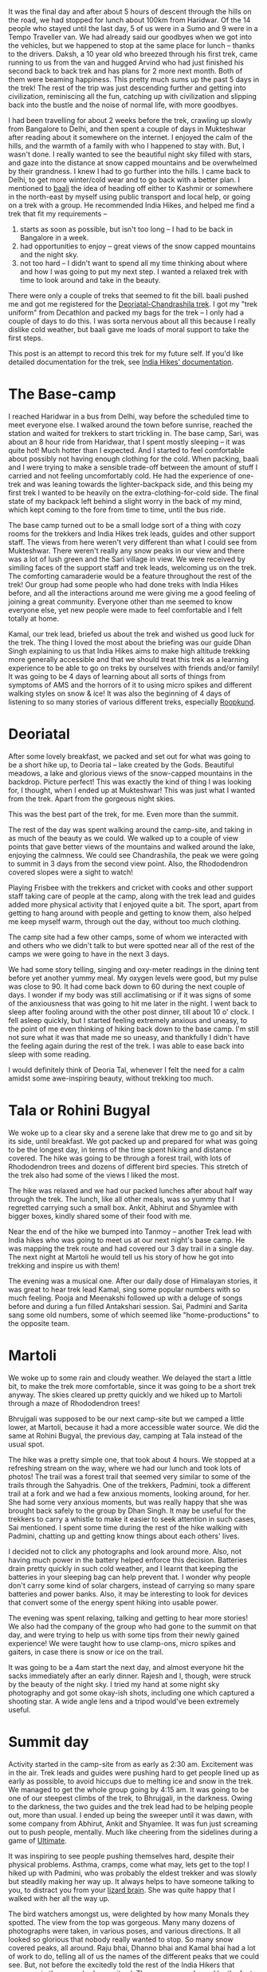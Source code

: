 #+STARTUP: indent
#+BEGIN_COMMENT
.. title: Deoriatal and Chandrashila
.. slug: deoriatal-and-chandrashila
.. date: 2016-04-18 11:15:25 UTC+05:30
.. tags: travel, trek, himalaya
.. category:
.. link:
.. description:
.. type: text
#+END_COMMENT


It was the final day and after about 5 hours of descent through the hills on the
road, we had stopped for lunch about 100km from Haridwar. Of the 14 people who
stayed until the last day, 5 of us were in a Sumo and 9 were in a Tempo
Traveller van. We had already said our goodbyes when we got into the vehicles,
but we happened to stop at the same place for lunch -- thanks to the drivers.
Daksh, a 10 year old who breezed through his first trek, came running to us from
the van and hugged Arvind who had just finished his second back to back trek
and has plans for 2 more next month. Both of them were beaming happiness. This
pretty much sums up the past 5 days in the trek! The rest of the trip was just
descending further and getting into civilization, reminiscing all the fun,
catching up with civilization and slipping back into the bustle and the noise of
normal life, with more goodbyes.

I had been travelling for about 2 weeks before the trek, crawling up slowly from
Bangalore to Delhi, and then spent a couple of days in Mukteshwar after reading
about it somewhere on the internet. I enjoyed the calm of the hills, and the
warmth of a family with who I happened to stay with. But, I wasn't done. I
really wanted to see the beautiful night sky filled with stars, and gaze into
the distance at snow capped mountains and be overwhelmed by their grandness. I
knew I had to go further into the hills. I came back to Delhi, to get more
winter/cold wear and to go back with a better plan. I mentioned to [[https://twitter.com/baali_][baali]] the
idea of heading off either to Kashmir or somewhere in the north-east by myself
using public transport and local help, or going on a trek with a group. He
recommended India Hikes, and helped me find a trek that fit my requirements --

1) starts as soon as possible, but isn't too long -- I had to be back in
   Bangalore in a week.
2) had opportunities to enjoy -- great views of the snow capped mountains and
   the night sky.
3) not too hard -- I didn't want to spend all my time thinking about where and
   how I was going to put my next step. I wanted a relaxed trek with time to
   look around and take in the beauty.

There were only a couple of treks that seemed to fit the bill. baali pushed me
and got me registered for the [[http://indiahikes.in/deoria-tal-chandrashila-peak-trek/][Deoriatal-Chandrashila trek]]. I got my "trek
uniform" from Decathlon and packed my bags for the trek -- I only had a couple
of days to do this. I was sorta nervous about all this because I really dislike
cold weather, but baali gave me loads of moral support to take the first steps.

#+HTML: <a data-flickr-embed="true"  href="https://www.flickr.com/photos/punchagan/26561742402/in/album-72157667426705882/" title="Quechua Uniform and Gear"><img src="https://farm2.staticflickr.com/1493/26561742402_53644a7893_z.jpg" width="640" height="427" alt="Quechua Uniform and Gear"></a><script async src="//embedr.flickr.com/assets/client-code.js" charset="utf-8"></script>

This post is an attempt to record this trek for my future self. If you'd like
detailed documentation for the trek, see [[http://indiahikes.in/deoria-tal-chandrashila-peak-trek/#trek-details][India Hikes' documentation]].

* The Base-camp

I reached Haridwar in a bus from Delhi, way before the scheduled time to meet
everyone else. I walked around the town before sunrise, reached the station and
waited for trekkers to start trickling in. The base camp, Sari, was about an 8
hour ride from Haridwar, that I spent mostly sleeping -- it was quite hot! Much
hotter than I expected. And I started to feel comfortable about possibly not
having enough clothing for the cold. When packing, baali and I were trying to
make a sensible trade-off between the amount of stuff I carried and not feeling
uncomfortably cold. He had the experience of one-trek and was leaning towards
the lighter-backpack side, and this being my first trek I wanted to be heavily
on the extra-clothing-for-cold side. The final state of my backpack left behind
a slight worry in the back of my mind, which kept coming to the fore from time
to time, until the bus ride.

#+HTML: <a data-flickr-embed="true"  href="https://www.flickr.com/photos/punchagan/26628444206/in/album-72157667426705882/" title="Sari village school"><img src="https://farm2.staticflickr.com/1446/26628444206_bf6a964c3d_z.jpg" width="640" height="427" alt="Sari village school"></a><script async src="//embedr.flickr.com/assets/client-code.js" charset="utf-8"></script>

The base camp turned out to be a small lodge sort of a thing with cozy rooms for
the trekkers and India Hikes trek leads, guides and other support staff. The
views from here weren't very different than what I could see from Mukteshwar.
There weren't really any snow peaks in our view and there was a lot of lush
green and the Sari village in view. We were received by similing faces of the
support staff and trek leads, welcoming us on the trek. The comforting
camaraderie would be a feature throughout the rest of the trek! Our group had
some people who had done treks with India Hikes before, and all the interactions
around me were giving me a good feeling of joining a great community. Everyone
other than me seemed to know everyone else, yet new people were made to feel
comfortable and I felt totally at home.

#+HTML: <a data-flickr-embed="true"  href="https://www.flickr.com/photos/punchagan/26628447826/in/album-72157667426705882/" title="Tracing the track on a map"><img src="https://farm2.staticflickr.com/1654/26628447826_cda76911cd_z.jpg" width="640" height="427" alt="Tracing the track on a map"></a><script async src="//embedr.flickr.com/assets/client-code.js" charset="utf-8"></script>

Kamal, our trek lead, briefed us about the trek and wished us good luck for the
trek. The thing I loved the most about the briefing was our guide Dhan Singh
explaining to us that India Hikes aims to make high altitude trekking more
generally accessible and that we should treat this trek as a learning
experience to be able to go on treks by ourselves with friends and/or family!
It was going to be 4 days of learning about all sorts of things from symptoms
of AMS and the horrors of it to using micro spikes and different walking styles
on snow & ice!  It was also the beginning of 4 days of listening to so many
stories of various different treks, especially [[http://roopkund.com/][Roopkund]].

* Deoriatal

After some lovely breakfast, we packed and set out for what was going to be a
short hike up, to Deoria tal -- lake created by the Gods. Beautiful meadows, a
lake and glorious views of the snow-capped mountains in the backdrop. Picture
perfect! This was exactly the kind of thing I was looking for, I thought, when I
ended up at Mukteshwar! This was just what I wanted from the trek. Apart from
the gorgeous night skies.

This was the best part of the trek, for me. Even more than the summit.

#+HTML: <a data-flickr-embed="true"  href="https://www.flickr.com/photos/punchagan/26655256465" title="Deoriatal"><img src="https://farm2.staticflickr.com/1450/26655256465_226234594b_z.jpg" width="640" height="427" alt="Deoriatal"></a><script async src="//embedr.flickr.com/assets/client-code.js" charset="utf-8"></script>

The rest of the day was spent walking around the camp-site, and taking in as
much of the beauty as we could.  We walked up to a couple of view points that
gave better views of the mountains and walked around the lake, enjoying the
calmness.  We could see Chandrashila, the peak we were going to summit in 3
days from the second view point.  Also, the Rhododendron covered slopes were a
sight to watch!

#+HTML: <a data-flickr-embed="true"  href="https://www.flickr.com/photos/punchagan/26655262305/in/album-72157667426705882/" title="Chandrashila from Deoriatal Campsite"><img src="https://farm2.staticflickr.com/1699/26655262305_4ca2847f1d_z.jpg" width="640" height="427" alt="Chandrashila from Deoriatal Campsite"></a><script async src="//embedr.flickr.com/assets/client-code.js" charset="utf-8"></script>

Playing Frisbee with the trekkers and cricket with cooks and other support
staff taking care of people at the camp, along with the trek lead and guides
added more physical activity that I enjoyed quite a bit.  The sport, apart from
getting to hang around with people and getting to know them, also helped me
keep myself warm, through out the day, without too much clothing.

The camp site had a few other camps, some of whom we interacted with and others
who we didn't talk to but were spotted near all of the rest of the camps we
were going to have in the next 3 days.

#+HTML: <a data-flickr-embed="true"  href="https://www.flickr.com/photos/punchagan/26381830740/in/album-72157667426705882/" title="Selfie-Sai at Deoriatal"><img src="https://farm2.staticflickr.com/1649/26381830740_a248322e63_z.jpg" width="427" height="640" alt="Selfie-Sai at Deoriatal"></a><script async src="//embedr.flickr.com/assets/client-code.js" charset="utf-8"></script>

We had some story telling, singing and oxy-meter readings in the dining tent
before yet another yummy meal. My oxygen levels were good, but my pulse was
close to 90. It had come back down to 60 during the next couple of days. I
wonder if my body was still acclimatising or if it was signs of some of the
anxiousness that was going to hit me later in the night.  I went back to sleep
after fooling around with the other post dinner, till about 10 o' clock.  I
fell asleep quickly, but I started feeling extremely anxious and uneasy, to the
point of me even thinking of hiking back down to the base camp. I'm still not
sure what it was that made me so uneasy, and thankfully I didn't have the
feeling again during the rest of the trek.  I was able to ease back into sleep
with some reading.

I would definitely think of Deoria Tal, whenever I felt the need for a calm
amidst some awe-inspiring beauty, without trekking too much.

#+HTML: <a data-flickr-embed="true"  href="https://www.flickr.com/photos/punchagan/26381862960/in/album-72157667426705882/" title="Deoriatal"><img src="https://farm2.staticflickr.com/1664/26381862960_680fff5128_z.jpg" width="640" height="427" alt="Deoriatal"></a><script async src="//embedr.flickr.com/assets/client-code.js" charset="utf-8"></script>

* Tala or Rohini Bugyal

We woke up to a clear sky and a serene lake that drew me to go and sit by its
side, until breakfast. We got packed up and prepared for what was going to be
the longest day, in terms of the time spent hiking and distance covered. The
hike was going to be through a forest trail, with lots of Rhododendron trees and
dozens of different bird species. This stretch of the trek also had some of the
views I liked the most.

The hike was relaxed and we had our packed lunches after about half way through
the trek. The lunch, like all other meals, was so yummy that I regretted
carrying such a small box. Ankit, Abhirut and Shyamlee with bigger boxes,
kindly shared some of their food with me.

#+HTML: <a data-flickr-embed="true"  href="https://www.flickr.com/photos/punchagan/26561994202/in/album-72157667426705882/" title="Lunch break on the ridge"><img src="https://farm2.staticflickr.com/1508/26561994202_f6f236a023_z.jpg" width="640" height="427" alt="Lunch break on the ridge"></a><script async src="//embedr.flickr.com/assets/client-code.js" charset="utf-8"></script>

Near the end of the hike we bumped into Tanmoy -- another Trek lead with India
hikes who was going to meet us at our next night's base camp. He was mapping
the trek route and had covered our 3 day trail in a single day. The next night
at Martoli he would tell us his story of how he got into trekking and inspire
us with them!

The evening was a musical one. After our daily dose of Himalayan stories, it was
great to hear trek lead Kamal, sing some popular numbers with so much feeling.
Pooja and Meenakshi followed up with a deluge of songs before and during a fun
filled Antakshari session. Sai, Padmini and Sarita sang some old numbers, some
of which seemed like "home-productions" to the opposite team.

#+HTML: <a data-flickr-embed="true"  href="https://www.flickr.com/photos/punchagan/26589808721/in/album-72157667426705882/" title="Tali camp site"><img src="https://farm2.staticflickr.com/1610/26589808721_49b97ec31e_z.jpg" width="640" height="427" alt="Tali camp site"></a><script async src="//embedr.flickr.com/assets/client-code.js" charset="utf-8"></script>

* Martoli

We woke up to some rain and cloudy weather. We delayed the start a little bit,
to make the trek more comfortable, since it was going to be a short trek
anyway.  The skies cleared up pretty quickly and we hiked up to Martoli through
a maze of Rhododendron trees!

Bhrujgali was supposed to be our next camp-site but we camped a little lower,
at Martoli, because it had a more accessible water source.  We did the same at
Rohini Bugyal, the previous day, camping at Tala instead of the usual spot.

The hike was a pretty simple one, that took about 4 hours. We stopped at a
refreshing stream on the way, where we had our lunch and took lots of photos!
The trail was a forest trail that seemed very similar to some of the trails
through the Sahyadris. One of the trekkers, Padmini, took a different trail at
a fork and we had a few anxious moments, looking around, for her. She had some
very anxious moments, but was really happy that she was brought back safely to
the group by Dhan Singh.  It may be useful for the trekkers to carry a whistle
to make it easier to seek attention in such cases, Sai mentioned.  I spent some
time during the rest of the hike walking with Padmini, chatting up and getting
know things about each others' lives.

I decided not to click any photographs and look around more. Also, not having
much power in the battery helped enforce this decision. Batteries drain pretty
quickly in such cold weather, and I learnt that keeping the batteries in your
sleeping bag can help prevent that. I wonder why people don't carry some kind
of solar chargers, instead of carrying so many spare batteries and power
banks. Also, it may be interesting to look for devices that convert some of the
energy spent hiking into usable power.

The evening was spent relaxing, talking and getting to hear more stories!  We
also had the company of the group who had gone to the summit on that day, and
were trying to help us with some tips from their newly gained experience! We
were taught how to use clamp-ons, micro spikes and gaiters, in case there is
snow or ice on the trail.

#+HTML: <a data-flickr-embed="true"  href="https://www.flickr.com/photos/punchagan/26655507775/in/album-72157667426705882/" title="Sunset at Martoli"><img src="https://farm2.staticflickr.com/1457/26655507775_378df710e1_z.jpg" width="640" height="427" alt="Sunset at Martoli"></a><script async src="//embedr.flickr.com/assets/client-code.js" charset="utf-8"></script>

It was going to be a 4am start the next day, and almost everyone hit the sacks
immediately after an early dinner. Rajesh and I, though, were struck by the
beauty of the night sky. I tried my hand at some night sky photography and got
some okay-ish shots, including one which captured a shooting star.  A wide
angle lens and a tripod would've been extremely useful.

#+HTML: <a data-flickr-embed="true"  href="https://www.flickr.com/photos/punchagan/26561731052/in/album-72157667426705882/" title="Shooting star &amp; Shaky hands?"><img src="https://farm2.staticflickr.com/1666/26561731052_ce3204c204_z.jpg" width="640" height="427" alt="Shooting star &amp; Shaky hands?"></a><script async src="//embedr.flickr.com/assets/client-code.js" charset="utf-8"></script>

* Summit day

Activity started in the camp-site from as early as 2:30 am. Excitement was in
the air. Trek leads and guides were pushing hard to get people lined up as early
as possible, to avoid hiccups due to melting ice and snow in the trek. We
managed to get the whole group going by 4:15 am. It was going to be one of our
steepest climbs of the trek, to Bhrujgali, in the darkness. Owing to the
darkness, the two guides and the trek lead had to be helping people out, more
than usual. I ended up being the sweeper until it was dawn, with some company
from Abhirut, Ankit and Shyamlee. It was fun just screaming out to push people,
mentally. Much like cheering from the sidelines during a game of [[https://vimeo.com/114920914#t=7m13s][Ultimate]].

It was inspiring to see people pushing themselves hard, despite their physical
problems. Asthma, cramps, come what may, lets get to the top! I hiked up with
Padmini, who was probably the eldest trekker and was slowly but steadily making
her way up. It always helps to have someone talking to you, to distract you from
your [[http://sethgodin.typepad.com/seths_blog/2010/01/quieting-the-lizard-brain.html][lizard brain]]. She was quite happy that I walked with her all the way up.

The bird watchers amongst us, were delighted by how many Monals they spotted.
The view from the top was gorgeous. Many many dozens of photographs were taken,
in various poses, and various directions. It all looked so glorious that nobody
really wanted to stop. So many snow covered peaks, all around. Raju bhai, Dhanno
bhai and Kamal bhai had a lot of work to do, telling all of us the names of the
different peaks that we could see. But, not before the excitedly told the rest
of the India Hikers that everyone in the group had summit-ed. They were very
pleased by the fact that the whole group made it safely to the top!

#+HTML: <a data-flickr-embed="true"  href="https://www.flickr.com/photos/punchagan/26629332506/in/album-72157667426705882/" title="Reflecting atop Chandrashila"><img src="https://farm2.staticflickr.com/1628/26629332506_9d9e40f284_z.jpg" width="640" height="480" alt="Reflecting atop Chandrashila"></a><script async src="//embedr.flickr.com/assets/client-code.js" charset="utf-8"></script>

On some of the previous nights, I saw some folks use apps on their phones to
help them identify stars and constellations in the night sky. Nobody seemed to
have an app that helped identify the peaks. It would be interesting to find or
build something that does this.

The descent was much simpler and quite relaxed. 5 of the trekkers left early,
because they wanted to get to Haridwar for some more adventure and fun --
rafting and more bird/animal watching.

The weather suddenly turned bad. It got super cloudy and the wind got really
chilly, before there was hail and snow. Everyone got into their tents for the
afternoon, and this was practically the first afternoon I spent inside the tent.
Once we got out of the tents after a couple of hours, the landscape had totally
changed. Everything above about 50m from where we were was filled with snow, and
we experienced the coldest and harshest weather of the trek. It was the first
time, I felt I had got the balance of how much cold clothing I should be
carrying wrong. I had used up all the layers of clothing I had, and yet felt a
chill when I was not inside a tent. Next time around I'll definitely erring on
the side of carrying more. The weather didn't get any better until the next
morning.

We spent the evening in the dining tent, chatting away and playing Uno -- led by
Mitali, a 10 year old who also breezed through the trek along with Dhruv who was
also 10. We stuck together the whole evening to keep ourselves warm, and the
trek was officially called to an end with certificate distribution and everyone
sharing some of their thoughts about the trek.

#+HTML: <a data-flickr-embed="true"  href="https://www.flickr.com/photos/punchagan/26629335116/in/album-72157667426705882/" title="Martoli post-snow"><img src="https://farm2.staticflickr.com/1651/26629335116_a17dac37c9_z.jpg" width="640" height="480" alt="Martoli post-snow"></a><script async src="//embedr.flickr.com/assets/client-code.js" charset="utf-8"></script>

* The end

I got back to Delhi with the others, from Haridwar and then to Bangalore. Its
nice to be back amongst friends and family and back in familiar places. But, the
silence of the mountains does haunt you for a while.

If I do go back up the mountains through a trekking group, you know who I'm
going to be going with! India Hikes did manage to give me that feeling of being
a part of wonderful community that is trying to make High Altitude trekking more
accessible by documenting various treks and arranging treks with excellent
support including some very delicious food.

I've always liked the idea of "leaving a place better than you found it". India
Hikes seems to really believe in this idea, and is trying really hard to
encourage trekkers to imbibe this value and help each other in this mission. I
really hope that there's at least a handful of people in each trek, who take
back this idea along with pleasant memories from the mountains.

#+HTML: <a data-flickr-embed="true"  href="https://www.flickr.com/photos/punchagan/26628697466/in/album-72157667426705882/" title="Water, cold and clear"><img src="https://farm2.staticflickr.com/1684/26628697466_2c9c0dec56_z.jpg" width="640" height="427" alt="Water, cold and clear"></a><script async src="//embedr.flickr.com/assets/client-code.js" charset="utf-8"></script>

On the whole the trek was an amazing experience. Gach yaara! I am definitely
looking forward to go on more treks. As much as I dislike harshly cold weather,
the beauty of the mountains is just too irresistible.

You can view more pictures of the trek [[https://www.flickr.com/gp/punchagan/fXP8fG][here]].
